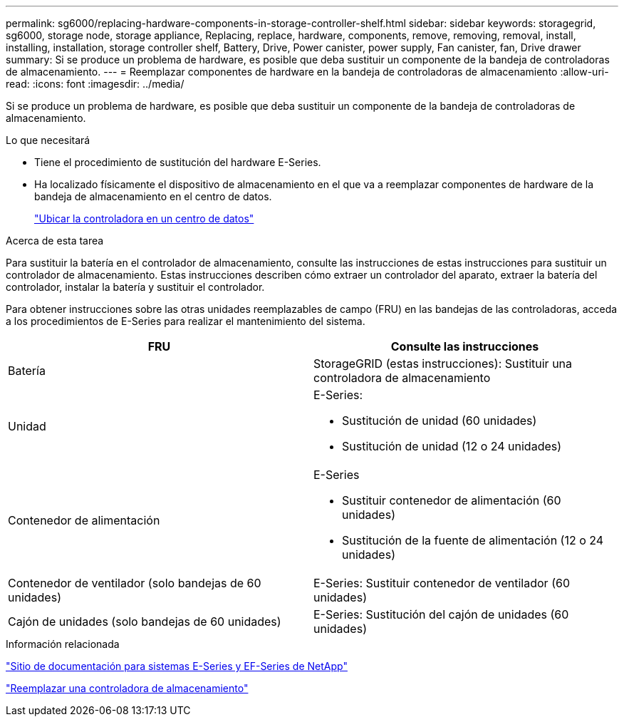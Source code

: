 ---
permalink: sg6000/replacing-hardware-components-in-storage-controller-shelf.html 
sidebar: sidebar 
keywords: storagegrid, sg6000, storage node, storage appliance, Replacing, replace, hardware, components, remove, removing, removal, install, installing, installation, storage controller shelf, Battery, Drive, Power canister, power supply, Fan canister, fan, Drive drawer 
summary: Si se produce un problema de hardware, es posible que deba sustituir un componente de la bandeja de controladoras de almacenamiento. 
---
= Reemplazar componentes de hardware en la bandeja de controladoras de almacenamiento
:allow-uri-read: 
:icons: font
:imagesdir: ../media/


[role="lead"]
Si se produce un problema de hardware, es posible que deba sustituir un componente de la bandeja de controladoras de almacenamiento.

.Lo que necesitará
* Tiene el procedimiento de sustitución del hardware E-Series.
* Ha localizado físicamente el dispositivo de almacenamiento en el que va a reemplazar componentes de hardware de la bandeja de almacenamiento en el centro de datos.
+
link:locating-controller-in-data-center.html["Ubicar la controladora en un centro de datos"]



.Acerca de esta tarea
Para sustituir la batería en el controlador de almacenamiento, consulte las instrucciones de estas instrucciones para sustituir un controlador de almacenamiento. Estas instrucciones describen cómo extraer un controlador del aparato, extraer la batería del controlador, instalar la batería y sustituir el controlador.

Para obtener instrucciones sobre las otras unidades reemplazables de campo (FRU) en las bandejas de las controladoras, acceda a los procedimientos de E-Series para realizar el mantenimiento del sistema.

|===
| FRU | Consulte las instrucciones 


 a| 
Batería
 a| 
StorageGRID (estas instrucciones): Sustituir una controladora de almacenamiento



 a| 
Unidad
 a| 
E-Series:

* Sustitución de unidad (60 unidades)
* Sustitución de unidad (12 o 24 unidades)




 a| 
Contenedor de alimentación
 a| 
E-Series

* Sustituir contenedor de alimentación (60 unidades)
* Sustitución de la fuente de alimentación (12 o 24 unidades)




 a| 
Contenedor de ventilador (solo bandejas de 60 unidades)
 a| 
E-Series: Sustituir contenedor de ventilador (60 unidades)



 a| 
Cajón de unidades (solo bandejas de 60 unidades)
 a| 
E-Series: Sustitución del cajón de unidades (60 unidades)

|===
.Información relacionada
http://mysupport.netapp.com/info/web/ECMP1658252.html["Sitio de documentación para sistemas E-Series y EF-Series de NetApp"^]

link:replacing-storage-controller-sg6000.html["Reemplazar una controladora de almacenamiento"]
